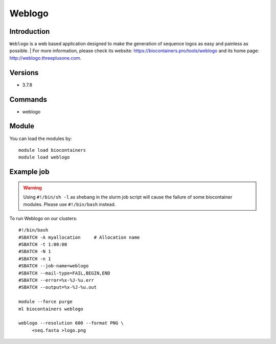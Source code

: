 .. _backbone-label:

Weblogo
==============================

Introduction
~~~~~~~~
``Weblogo`` is a web based application designed to make the generation of sequence logos as easy and painless as possible. 
| For more information, please check its website: https://biocontainers.pro/tools/weblogo and its home page: http://weblogo.threeplusone.com.

Versions
~~~~~~~~
- 3.7.8

Commands
~~~~~~~
- weblogo

Module
~~~~~~~~
You can load the modules by::
    
    module load biocontainers
    module load weblogo

Example job
~~~~~
.. warning::
    Using ``#!/bin/sh -l`` as shebang in the slurm job script will cause the failure of some biocontainer modules. Please use ``#!/bin/bash`` instead.

To run Weblogo on our clusters::

    #!/bin/bash
    #SBATCH -A myallocation     # Allocation name 
    #SBATCH -t 1:00:00
    #SBATCH -N 1
    #SBATCH -n 1
    #SBATCH --job-name=weblogo
    #SBATCH --mail-type=FAIL,BEGIN,END
    #SBATCH --error=%x-%J-%u.err
    #SBATCH --output=%x-%J-%u.out

    module --force purge
    ml biocontainers weblogo
  
    weblogo --resolution 600 --format PNG \
         <seq.fasta >logo.png
